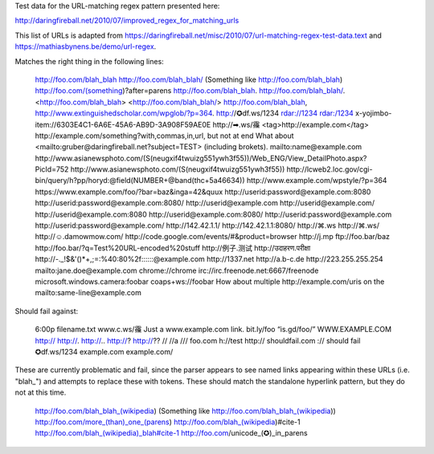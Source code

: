 Test data for the URL-matching regex pattern presented here:

http://daringfireball.net/2010/07/improved_regex_for_matching_urls

This list of URLs is adapted from
https://daringfireball.net/misc/2010/07/url-matching-regex-test-data.text and
https://mathiasbynens.be/demo/url-regex.

Matches the right thing in the following lines:

    http://foo.com/blah_blah
    http://foo.com/blah_blah/
    (Something like http://foo.com/blah_blah)
    http://foo.com/(something)?after=parens
    http://foo.com/blah_blah.
    http://foo.com/blah_blah/.
    <http://foo.com/blah_blah>
    <http://foo.com/blah_blah/>
    http://foo.com/blah_blah,
    http://www.extinguishedscholar.com/wpglob/?p=364.
    http://✪df.ws/1234
    rdar://1234
    rdar:/1234
    x-yojimbo-item://6303E4C1-6A6E-45A6-AB9D-3A908F59AE0E
    http://➡.ws/䨹
    <tag>http://example.com</tag>
    http://example.com/something?with,commas,in,url, but not at end
    What about <mailto:gruber@daringfireball.net?subject=TEST> (including brokets).
    mailto:name@example.com
    http://www.asianewsphoto.com/(S(neugxif4twuizg551ywh3f55))/Web_ENG/View_DetailPhoto.aspx?PicId=752
    http://www.asianewsphoto.com/(S(neugxif4twuizg551ywh3f55))
    http://lcweb2.loc.gov/cgi-bin/query/h?pp/horyd:@field(NUMBER+@band(thc+5a46634))
    http://www.example.com/wpstyle/?p=364
    https://www.example.com/foo/?bar=baz&inga=42&quux
    http://userid:password@example.com:8080
    http://userid:password@example.com:8080/
    http://userid@example.com
    http://userid@example.com/
    http://userid@example.com:8080
    http://userid@example.com:8080/
    http://userid:password@example.com
    http://userid:password@example.com/
    http://142.42.1.1/
    http://142.42.1.1:8080/
    http://⌘.ws
    http://⌘.ws/
    http://☺.damowmow.com/
    http://code.google.com/events/#&product=browser
    http://j.mp
    ftp://foo.bar/baz
    http://foo.bar/?q=Test%20URL-encoded%20stuff
    http://例子.测试
    http://उदाहरण.परीक्षा
    http://-._!$&'()*+,;=:%40:80%2f::::::@example.com
    http://1337.net
    http://a.b-c.de
    http://223.255.255.254
    mailto:jane.doe@example.com
    chrome://chrome
    irc://irc.freenode.net:6667/freenode
    microsoft.windows.camera:foobar
    coaps+ws://foobar
    How about multiple http://example.com/uris on the mailto:same-line@example.com

Should fail against:

    6:00p
    filename.txt
    www.c.ws/䨹
    Just a www.example.com link.
    bit.ly/foo
    “is.gd/foo/”
    WWW.EXAMPLE.COM
    http://
    http://.
    http://..
    http://?
    http://??
    //
    //a
    ///
    foo.com
    h://test
    http:// shouldfail.com
    :// should fail
    ✪df.ws/1234
    example.com
    example.com/

These are currently problematic and fail, since the parser appears to see named
links appearing within these URLs (i.e. "blah_") and attempts to replace these
with tokens. These should match the standalone hyperlink pattern, but they do
not at this time.

    http://foo.com/blah_blah_(wikipedia)
    (Something like http://foo.com/blah_blah_(wikipedia))
    http://foo.com/more_(than)_one_(parens)
    http://foo.com/blah_(wikipedia)#cite-1
    http://foo.com/blah_(wikipedia)_blah#cite-1
    http://foo.com/unicode_(✪)_in_parens
